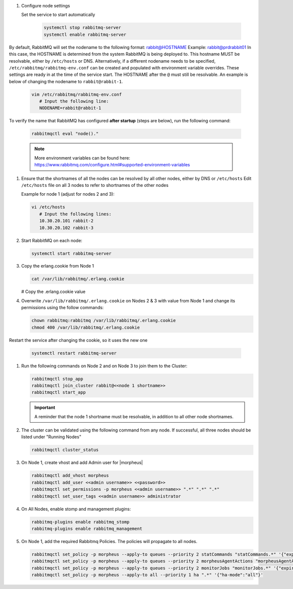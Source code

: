 #. Configure node settings

   Set the service to start automatically

    .. code-block:: bash

        systemctl stop rabbitmq-server
        systemctl enable rabbitmq-server

|
   By default, RabbitMQ will set the nodename to the following format:  rabbit@HOSTNAME  Example:  rabbit@prdrabbit01
   In this case, the HOSTNAME is determined from the system RabbitMQ is being deployed to.  This hostname MUST be resolvable, either by ``/etc/hosts`` or DNS.
   Alternatively, if a different nodename needs to be specified, ``/etc/rabbitmq/rabbitmq-env.conf`` can be created and populated with environment variable overrides.
   These settings are ready in at the time of the service start.  The HOSTNAME after the ``@`` must still be resolvable.  An example is below of changing the nodename to
   ``rabbit@rabbit-1``.
   
   .. code-block:: bash
      
      vim /etc/rabbitmq/rabbitmq-env.conf
         # Input the following line:
         NODENAME=rabbit@rabbit-1

|
   To verify the name that RabbitMQ has configured **after startup** (steps are below), run the following command:

   .. code-block:: bash

      rabbitmqctl eval "node()."

   .. note:: More environment variables can be found here:  https://www.rabbitmq.com/configure.html#supported-environment-variables
      
#. Ensure that the shortnames of all the nodes can be resolved by all other nodes, either by DNS or ``/etc/hosts``
   Edit ``/etc/hosts`` file on all 3 nodes to refer to shortnames of the other nodes

   Example for node 1 (adjust for nodes 2 and 3):

   .. code-block:: bash

      vi /etc/hosts
         # Input the following lines:
         10.30.20.101 rabbit-2
         10.30.20.102 rabbit-3

#. Start RabbitMQ on each node:

   .. code-block:: bash

      systemctl start rabbitmq-server

#. Copy the erlang.cookie from Node 1

   .. code-block:: bash

     cat /var/lib/rabbitmq/.erlang.cookie

   # Copy the .erlang.cookie value

#. Overwrite ``/var/lib/rabbitmq/.erlang.cookie`` on Nodes 2 & 3 with value from Node 1 and change its permissions using the follow commands:

   .. code-block:: bash

      chown rabbitmq:rabbitmq /var/lib/rabbitmq/.erlang.cookie
      chmod 400 /var/lib/rabbitmq/.erlang.cookie

|
   Restart the service after changing the cookie, so it uses the new one

   .. code-block:: bash

      systemctl restart rabbitmq-server

#. Run the following commands on Node 2 and on Node 3 to join them to the Cluster:

   .. code-block:: bash
      
      rabbitmqctl stop_app
      rabbitmqctl join_cluster rabbit@<<node 1 shortname>>
      rabbitmqctl start_app

   .. important:: A reminder that the node 1 shortname must be resolvable, in addition to all other node shortnames.

#. The cluster can be validated using the following command from any node.  If successful, all three nodes should be listed under "Running Nodes"

   .. code-block:: bash

      rabbitmqctl cluster_status

#. On Node 1, create vhost and add Admin user for |morpheus|

   .. code-block:: bash

      rabbitmqctl add_vhost morpheus
      rabbitmqctl add_user <<admin username>> <<password>>
      rabbitmqctl set_permissions -p morpheus <<admin username>> ".*" ".*" ".*"
      rabbitmqctl set_user_tags <<admin username>> administrator

#. On All Nodes, enable stomp and management plugins:

   .. code-block:: bash

      rabbitmq-plugins enable rabbitmq_stomp
      rabbitmq-plugins enable rabbitmq_management

#. On Node 1, add the required Rabbitmq Policies. The policies will propagate to all nodes.

   .. code-block:: bash

      rabbitmqctl set_policy -p morpheus --apply-to queues --priority 2 statCommands "statCommands.*" '{"expires":1800000, "ha-mode":"all"}'
      rabbitmqctl set_policy -p morpheus --apply-to queues --priority 2 morpheusAgentActions "morpheusAgentActions.*" '{"expires":1800000, "ha-mode":"all"}'
      rabbitmqctl set_policy -p morpheus --apply-to queues --priority 2 monitorJobs "monitorJobs.*" '{"expires":1800000, "ha-mode":"all"}'
      rabbitmqctl set_policy -p morpheus --apply-to all --priority 1 ha ".*" '{"ha-mode":"all"}'